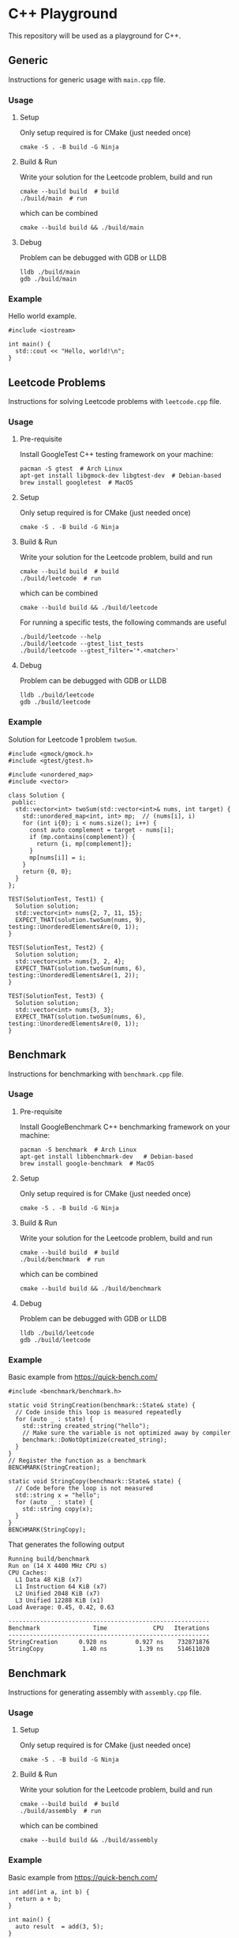 * C++ Playground
This repository will be used as a playground for C++.

** Generic
Instructions for generic usage with ~main.cpp~ file.

*** Usage
**** Setup
Only setup required is for CMake (just needed once)
#+begin_src shell
  cmake -S . -B build -G Ninja
#+end_src

**** Build & Run
Write your solution for the Leetcode problem, build and run
#+begin_src shell
  cmake --build build  # build
  ./build/main  # run
#+end_src

which can be combined
#+begin_src shell
  cmake --build build && ./build/main
#+end_src

**** Debug
Problem can be debugged with GDB or LLDB
#+begin_src shell
  lldb ./build/main
  gdb ./build/main
#+end_src

*** Example
Hello world example.
#+begin_src c++
  #include <iostream>

  int main() {
    std::cout << "Hello, world!\n";
  }
#+end_src

** Leetcode Problems
Instructions for solving Leetcode problems with ~leetcode.cpp~ file.

*** Usage
**** Pre-requisite
Install GoogleTest C++ testing framework on your machine:
#+begin_src shell
  pacman -S gtest  # Arch Linux
  apt-get install libgmock-dev libgtest-dev  # Debian-based
  brew install googletest  # MacOS
#+end_src

**** Setup
Only setup required is for CMake (just needed once)
#+begin_src shell
  cmake -S . -B build -G Ninja
#+end_src

**** Build & Run
Write your solution for the Leetcode problem, build and run
#+begin_src shell
  cmake --build build  # build
  ./build/leetcode  # run
#+end_src

which can be combined
#+begin_src shell
  cmake --build build && ./build/leetcode
#+end_src

For running a specific tests, the following commands are useful
#+begin_src shell
  ./build/leetcode --help
  ./build/leetcode --gtest_list_tests
  ./build/leetcode --gtest_filter='*.<matcher>'
#+end_src

**** Debug
Problem can be debugged with GDB or LLDB
#+begin_src shell
  lldb ./build/leetcode
  gdb ./build/leetcode
#+end_src

*** Example
Solution for Leetcode 1 problem ~twoSum~.
#+begin_src c++
  #include <gmock/gmock.h>
  #include <gtest/gtest.h>

  #include <unordered_map>
  #include <vector>

  class Solution {
   public:
    std::vector<int> twoSum(std::vector<int>& nums, int target) {
      std::unordered_map<int, int> mp;  // (nums[i], i)
      for (int i{0}; i < nums.size(); i++) {
        const auto complement = target - nums[i];
        if (mp.contains(complement)) {
          return {i, mp[complement]};
        }
        mp[nums[i]] = i;
      }
      return {0, 0};
    }
  };

  TEST(SolutionTest, Test1) {
    Solution solution;
    std::vector<int> nums{2, 7, 11, 15};
    EXPECT_THAT(solution.twoSum(nums, 9), testing::UnorderedElementsAre(0, 1));
  }

  TEST(SolutionTest, Test2) {
    Solution solution;
    std::vector<int> nums{3, 2, 4};
    EXPECT_THAT(solution.twoSum(nums, 6), testing::UnorderedElementsAre(1, 2));
  }

  TEST(SolutionTest, Test3) {
    Solution solution;
    std::vector<int> nums{3, 3};
    EXPECT_THAT(solution.twoSum(nums, 6), testing::UnorderedElementsAre(0, 1));
  }
#+end_src

** Benchmark
Instructions for benchmarking with ~benchmark.cpp~ file.

*** Usage
**** Pre-requisite
Install GoogleBenchmark C++ benchmarking framework on your machine:
#+begin_src shell
  pacman -S benchmark  # Arch Linux
  apt-get install libbenchmark-dev   # Debian-based
  brew install google-benchmark  # MacOS
#+end_src

**** Setup
Only setup required is for CMake (just needed once)
#+begin_src shell
  cmake -S . -B build -G Ninja
#+end_src

**** Build & Run
Write your solution for the Leetcode problem, build and run
#+begin_src shell
  cmake --build build  # build
  ./build/benchmark  # run
#+end_src

which can be combined
#+begin_src shell
  cmake --build build && ./build/benchmark
#+end_src

**** Debug
Problem can be debugged with GDB or LLDB
#+begin_src shell
  lldb ./build/leetcode
  gdb ./build/leetcode
#+end_src

*** Example
Basic example from https://quick-bench.com/
#+begin_src c++
  #include <benchmark/benchmark.h>

  static void StringCreation(benchmark::State& state) {
    // Code inside this loop is measured repeatedly
    for (auto _ : state) {
      std::string created_string("hello");
      // Make sure the variable is not optimized away by compiler
      benchmark::DoNotOptimize(created_string);
    }
  }
  // Register the function as a benchmark
  BENCHMARK(StringCreation);

  static void StringCopy(benchmark::State& state) {
    // Code before the loop is not measured
    std::string x = "hello";
    for (auto _ : state) {
      std::string copy(x);
    }
  }
  BENCHMARK(StringCopy);
#+end_src

That generates the following output
#+begin_src text
  Running build/benchmark
  Run on (14 X 4400 MHz CPU s)
  CPU Caches:
    L1 Data 48 KiB (x7)
    L1 Instruction 64 KiB (x7)
    L2 Unified 2048 KiB (x7)
    L3 Unified 12288 KiB (x1)
  Load Average: 0.45, 0.42, 0.63

  ---------------------------------------------------------
  Benchmark               Time             CPU   Iterations
  ---------------------------------------------------------
  StringCreation      0.928 ns        0.927 ns    732871876
  StringCopy           1.40 ns         1.39 ns    514611020
#+end_src

** Benchmark
Instructions for generating assembly with ~assembly.cpp~ file.

*** Usage
**** Setup
Only setup required is for CMake (just needed once)
#+begin_src shell
  cmake -S . -B build -G Ninja
#+end_src

**** Build & Run
Write your solution for the Leetcode problem, build and run
#+begin_src shell
  cmake --build build  # build
  ./build/assembly  # run
#+end_src

which can be combined
#+begin_src shell
  cmake --build build && ./build/assembly
#+end_src

*** Example
Basic example from https://quick-bench.com/
#+begin_src c++
  int add(int a, int b) {
    return a + b;
  }

  int main() {
    auto result  = add(3, 5);
  }
#+end_src

Which generates a file in ~build/assembly_demangled.s~ with the
following content
#+begin_src asm
  add(int, int):                               # @add(int, int)
  # %bb.0:
  	push	rbp
  	mov	rbp, rsp
  	mov	dword ptr [rbp - 4], edi
  	mov	dword ptr [rbp - 8], esi
  	mov	eax, dword ptr [rbp - 4]
  	add	eax, dword ptr [rbp - 8]
  	pop	rbp
  	ret

  main:                                   # @main
  # %bb.0:
  	push	rbp
  	mov	rbp, rsp
  	sub	rsp, 16
  	mov	edi, 3
  	mov	esi, 5
  	call	add(int, int)
  	mov	dword ptr [rbp - 4], eax
  	xor	eax, eax
  	add	rsp, 16
  	pop	rbp
  	ret
#+end_src

** Contributions
Feel free to raise a PR for improvements / suggestions :)

** Author
David Álvarez Rosa
